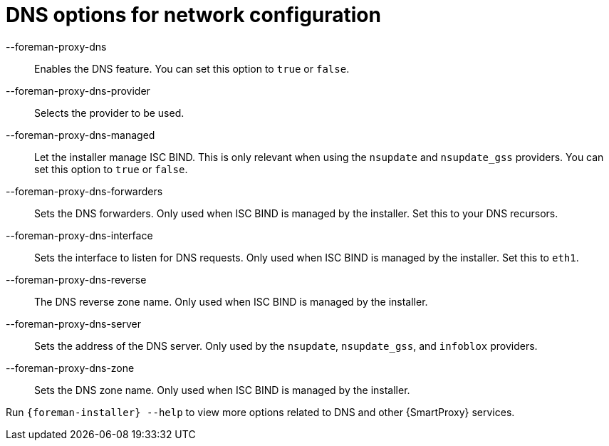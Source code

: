 :_mod-docs-content-type: REFERENCE

[id="DNS_Options_For_Network_Configuration_{context}"]
= DNS options for network configuration

--foreman-proxy-dns::
  Enables the DNS feature.
You can set this option to `true` or `false`.

--foreman-proxy-dns-provider::
  Selects the provider to be used.

--foreman-proxy-dns-managed::
  Let the installer manage ISC BIND.
This is only relevant when using the `nsupdate` and `nsupdate_gss` providers.
You can set this option to `true` or `false`.

--foreman-proxy-dns-forwarders::
  Sets the DNS forwarders.
Only used when ISC BIND is managed by the installer.
Set this to your DNS recursors.

--foreman-proxy-dns-interface::
  Sets the interface to listen for DNS requests.
Only used when ISC BIND is managed by the installer.
Set this to `eth1`.

--foreman-proxy-dns-reverse::
  The DNS reverse zone name.
Only used when ISC BIND is managed by the installer.

--foreman-proxy-dns-server::
  Sets the address of the DNS server.
Only used by the `nsupdate`, `nsupdate_gss`, and `infoblox` providers.

--foreman-proxy-dns-zone::
  Sets the DNS zone name.
Only used when ISC BIND is managed by the installer.

Run `{foreman-installer} --help` to view more options related to DNS and other {SmartProxy} services.
